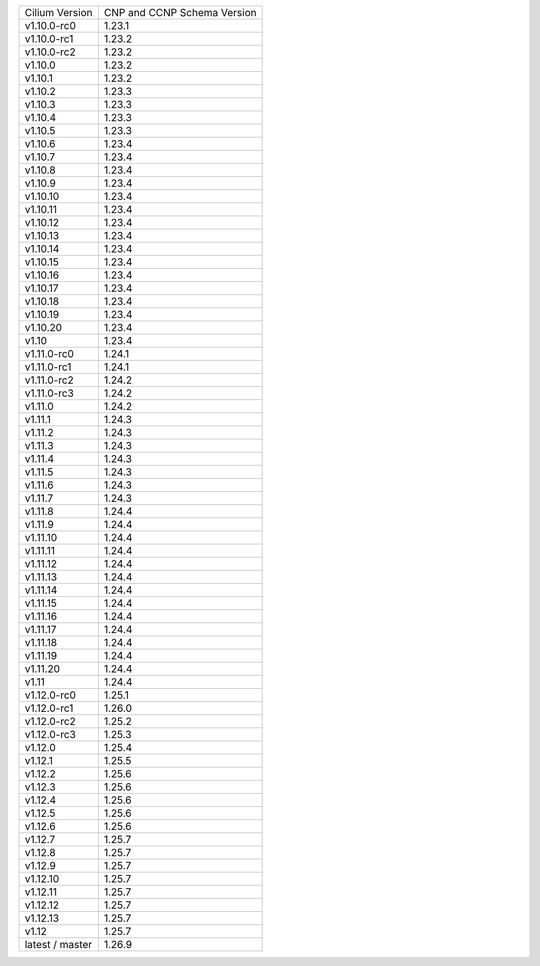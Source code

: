 +-----------------+----------------+
| Cilium          | CNP and CCNP   |
| Version         | Schema Version |
+-----------------+----------------+
| v1.10.0-rc0     | 1.23.1         |
+-----------------+----------------+
| v1.10.0-rc1     | 1.23.2         |
+-----------------+----------------+
| v1.10.0-rc2     | 1.23.2         |
+-----------------+----------------+
| v1.10.0         | 1.23.2         |
+-----------------+----------------+
| v1.10.1         | 1.23.2         |
+-----------------+----------------+
| v1.10.2         | 1.23.3         |
+-----------------+----------------+
| v1.10.3         | 1.23.3         |
+-----------------+----------------+
| v1.10.4         | 1.23.3         |
+-----------------+----------------+
| v1.10.5         | 1.23.3         |
+-----------------+----------------+
| v1.10.6         | 1.23.4         |
+-----------------+----------------+
| v1.10.7         | 1.23.4         |
+-----------------+----------------+
| v1.10.8         | 1.23.4         |
+-----------------+----------------+
| v1.10.9         | 1.23.4         |
+-----------------+----------------+
| v1.10.10        | 1.23.4         |
+-----------------+----------------+
| v1.10.11        | 1.23.4         |
+-----------------+----------------+
| v1.10.12        | 1.23.4         |
+-----------------+----------------+
| v1.10.13        | 1.23.4         |
+-----------------+----------------+
| v1.10.14        | 1.23.4         |
+-----------------+----------------+
| v1.10.15        | 1.23.4         |
+-----------------+----------------+
| v1.10.16        | 1.23.4         |
+-----------------+----------------+
| v1.10.17        | 1.23.4         |
+-----------------+----------------+
| v1.10.18        | 1.23.4         |
+-----------------+----------------+
| v1.10.19        | 1.23.4         |
+-----------------+----------------+
| v1.10.20        | 1.23.4         |
+-----------------+----------------+
| v1.10           | 1.23.4         |
+-----------------+----------------+
| v1.11.0-rc0     | 1.24.1         |
+-----------------+----------------+
| v1.11.0-rc1     | 1.24.1         |
+-----------------+----------------+
| v1.11.0-rc2     | 1.24.2         |
+-----------------+----------------+
| v1.11.0-rc3     | 1.24.2         |
+-----------------+----------------+
| v1.11.0         | 1.24.2         |
+-----------------+----------------+
| v1.11.1         | 1.24.3         |
+-----------------+----------------+
| v1.11.2         | 1.24.3         |
+-----------------+----------------+
| v1.11.3         | 1.24.3         |
+-----------------+----------------+
| v1.11.4         | 1.24.3         |
+-----------------+----------------+
| v1.11.5         | 1.24.3         |
+-----------------+----------------+
| v1.11.6         | 1.24.3         |
+-----------------+----------------+
| v1.11.7         | 1.24.3         |
+-----------------+----------------+
| v1.11.8         | 1.24.4         |
+-----------------+----------------+
| v1.11.9         | 1.24.4         |
+-----------------+----------------+
| v1.11.10        | 1.24.4         |
+-----------------+----------------+
| v1.11.11        | 1.24.4         |
+-----------------+----------------+
| v1.11.12        | 1.24.4         |
+-----------------+----------------+
| v1.11.13        | 1.24.4         |
+-----------------+----------------+
| v1.11.14        | 1.24.4         |
+-----------------+----------------+
| v1.11.15        | 1.24.4         |
+-----------------+----------------+
| v1.11.16        | 1.24.4         |
+-----------------+----------------+
| v1.11.17        | 1.24.4         |
+-----------------+----------------+
| v1.11.18        | 1.24.4         |
+-----------------+----------------+
| v1.11.19        | 1.24.4         |
+-----------------+----------------+
| v1.11.20        | 1.24.4         |
+-----------------+----------------+
| v1.11           | 1.24.4         |
+-----------------+----------------+
| v1.12.0-rc0     | 1.25.1         |
+-----------------+----------------+
| v1.12.0-rc1     | 1.26.0         |
+-----------------+----------------+
| v1.12.0-rc2     | 1.25.2         |
+-----------------+----------------+
| v1.12.0-rc3     | 1.25.3         |
+-----------------+----------------+
| v1.12.0         | 1.25.4         |
+-----------------+----------------+
| v1.12.1         | 1.25.5         |
+-----------------+----------------+
| v1.12.2         | 1.25.6         |
+-----------------+----------------+
| v1.12.3         | 1.25.6         |
+-----------------+----------------+
| v1.12.4         | 1.25.6         |
+-----------------+----------------+
| v1.12.5         | 1.25.6         |
+-----------------+----------------+
| v1.12.6         | 1.25.6         |
+-----------------+----------------+
| v1.12.7         | 1.25.7         |
+-----------------+----------------+
| v1.12.8         | 1.25.7         |
+-----------------+----------------+
| v1.12.9         | 1.25.7         |
+-----------------+----------------+
| v1.12.10        | 1.25.7         |
+-----------------+----------------+
| v1.12.11        | 1.25.7         |
+-----------------+----------------+
| v1.12.12        | 1.25.7         |
+-----------------+----------------+
| v1.12.13        | 1.25.7         |
+-----------------+----------------+
| v1.12           | 1.25.7         |
+-----------------+----------------+
| latest / master | 1.26.9         |
+-----------------+----------------+

